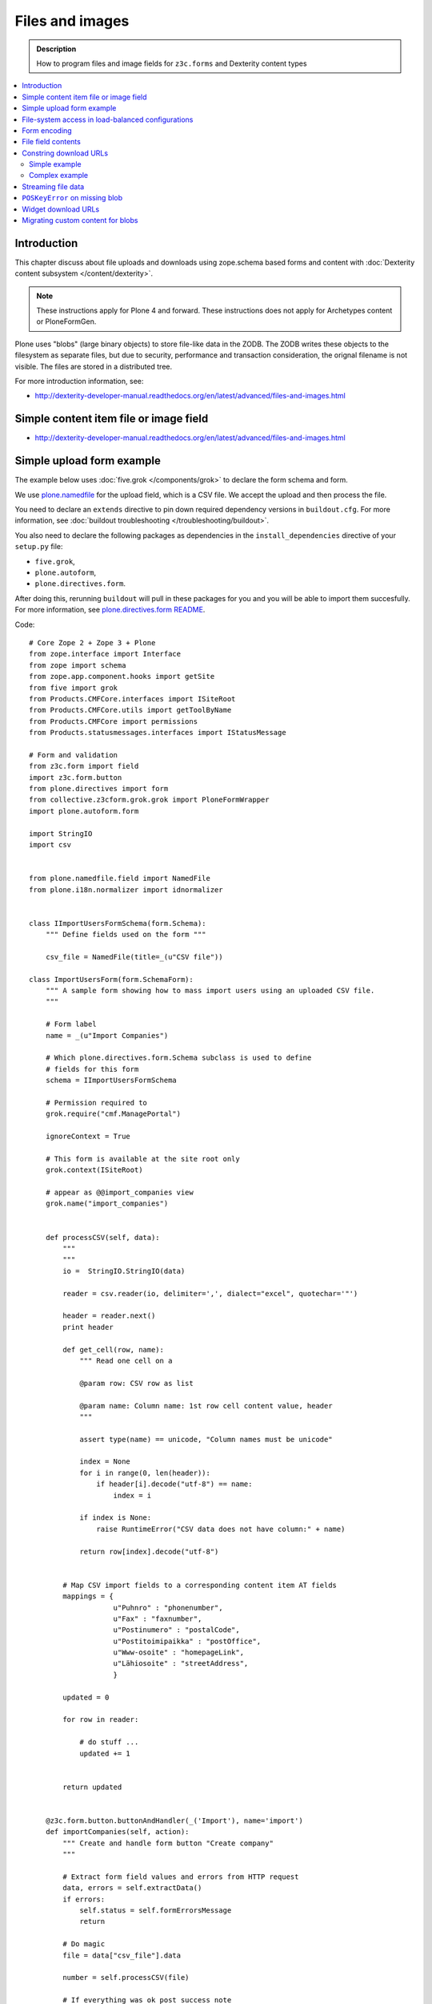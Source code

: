 ==================
Files and images
==================

.. admonition:: Description

    How to program files and image fields for ``z3c.forms`` and Dexterity
    content types

.. contents:: :local:

Introduction
=============

This chapter discuss about file uploads and downloads using
zope.schema based forms and content with :doc:`Dexterity content subsystem </content/dexterity>`.

.. note ::

    These instructions apply for Plone 4 and forward. These instructions
    does not apply for Archetypes content or PloneFormGen.

Plone uses "blobs" (large binary objects) to store file-like data in the
ZODB. The ZODB writes these objects to the filesystem as separate files,
but due to security, performance and transaction consideration, the orignal
filename is not visible. The files are stored in a distributed tree. 

For more introduction information, see:

* http://dexterity-developer-manual.readthedocs.org/en/latest/advanced/files-and-images.html

Simple content item file or image field
=========================================

* http://dexterity-developer-manual.readthedocs.org/en/latest/advanced/files-and-images.html

Simple upload form example
===========================

The example below uses :doc:`five.grok </components/grok>` 
to declare the form schema and form.

We use `plone.namedfile <http://pypi.python.org/pypi/plone.namedfile>`_
for the upload field, which is a CSV file. We accept the upload and then
process the file.  

You need to declare an ``extends`` directive to pin down required dependency
versions in ``buildout.cfg``.
For more information, see :doc:`buildout troubleshooting </troubleshooting/buildout>`.

You also need to declare the following packages as dependencies in 
the ``install_dependencies`` directive of your ``setup.py`` file:

* ``five.grok``,
* ``plone.autoform``, 
* ``plone.directives.form``.

After doing this, rerunning ``buildout`` will pull in these packages for you
and you will be able to import them succesfully.
For more information, see `plone.directives.form README <http://pypi.python.org/pypi/plone.directives.form>`_.

Code::

    # Core Zope 2 + Zope 3 + Plone
    from zope.interface import Interface
    from zope import schema
    from zope.app.component.hooks import getSite 
    from five import grok 
    from Products.CMFCore.interfaces import ISiteRoot
    from Products.CMFCore.utils import getToolByName
    from Products.CMFCore import permissions
    from Products.statusmessages.interfaces import IStatusMessage
            
    # Form and validation
    from z3c.form import field
    import z3c.form.button
    from plone.directives import form
    from collective.z3cform.grok.grok import PloneFormWrapper
    import plone.autoform.form

    import StringIO
    import csv
    
    
    from plone.namedfile.field import NamedFile        
    from plone.i18n.normalizer import idnormalizer
    
    
    class IImportUsersFormSchema(form.Schema):
        """ Define fields used on the form """
        
        csv_file = NamedFile(title=_(u"CSV file"))
    
    class ImportUsersForm(form.SchemaForm):
        """ A sample form showing how to mass import users using an uploaded CSV file. 
        """
        
        # Form label
        name = _(u"Import Companies")
        
        # Which plone.directives.form.Schema subclass is used to define 
        # fields for this form 
        schema = IImportUsersFormSchema
        
        # Permission required to 
        grok.require("cmf.ManagePortal")
        
        ignoreContext = True
        
        # This form is available at the site root only
        grok.context(ISiteRoot)
    
        # appear as @@import_companies view
        grok.name("import_companies")
        
        
        def processCSV(self, data):
            """
            """                
            io =  StringIO.StringIO(data)
            
            reader = csv.reader(io, delimiter=',', dialect="excel", quotechar='"')
                        
            header = reader.next()
            print header
                            
            def get_cell(row, name):
                """ Read one cell on a 
                
                @param row: CSV row as list
                
                @param name: Column name: 1st row cell content value, header
                """
                
                assert type(name) == unicode, "Column names must be unicode"
                
                index = None
                for i in range(0, len(header)):
                    if header[i].decode("utf-8") == name:
                        index = i
                        
                if index is None:
                    raise RuntimeError("CSV data does not have column:" + name)
                
                return row[index].decode("utf-8")
            
            
            # Map CSV import fields to a corresponding content item AT fields
            mappings = {
                        u"Puhnro" : "phonenumber",
                        u"Fax" : "faxnumber",
                        u"Postinumero" : "postalCode",
                        u"Postitoimipaikka" : "postOffice",
                        u"Www-osoite" : "homepageLink",
                        u"Lähiosoite" : "streetAddress",                                                            
                        }
            
            updated = 0
            
            for row in reader:
                           
                # do stuff ...
                updated += 1 
                                        
                
            return updated 
                 
                                            
        @z3c.form.button.buttonAndHandler(_('Import'), name='import')
        def importCompanies(self, action):
            """ Create and handle form button "Create company"
            """
            
            # Extract form field values and errors from HTTP request
            data, errors = self.extractData()
            if errors:
                self.status = self.formErrorsMessage
                return
            
            # Do magic
            file = data["csv_file"].data
            
            number = self.processCSV(file)
            
            # If everything was ok post success note
            # Note you can also use self.status here unless you do redirects
            if number is not None:
                # mark only as finished if we get the new object
                IStatusMessage(self.request).addStatusMessage(_(u"Created/updated companies:") + unicode(number), "info")


File-system access in load-balanced configurations
==================================================

The `plone.namedfiled <http://plone.org/products/plone.app.blob>` 
product page contains configuration instructions
for ``plone.namedfile`` and ZEO.

Form encoding
=============

.. warning::

    Make sure that all forms containing file content are posted as
    ``enctype="multipart/form-data"``.  If you don't do this, Zope decodes
    request ``POST`` values as string input and you get either empty strings
    or filenames as your file content data. The older ``plone.app.z3cform``
    templates do not necessarily declare ``enctype``, meaning that you need
    to use a custom page template file for forms doing uploads.

Example correct form header:

.. code-block:: xml

  <form action="." enctype="multipart/form-data" method="post" tal:attributes="action request/getURL">


File field contents
===========================

Example::

    from zope import schema
    from zope.interface import implements, alsoProvides
    from persistent import Persistent
    from plone import namedfile
    from plone.namedfile.field import NamedBlobFile, NamedBlobImage
    from zope.schema.fieldproperty import FieldProperty

    class IHeaderAnimation(form.Schema):
        """ Alternative header flash animation/imagae """

        animation = NamedBlobFile(title=u"Header flash animation", description=u"Upload SWF file which is shown in the header", required=False)


    # Sample file data used in simulated uploads
    sample_data = (
             'GIF89a\x10\x00\x10\x00\xd5\x00\x00\xff\xff\xff\xff\xff\xfe\xfc\xfd\xfd'
             '\xfa\xfb\xfc\xf7\xf9\xfa\xf5\xf8\xf9\xf3\xf6\xf8\xf2\xf5\xf7\xf0\xf4\xf6'
             '\xeb\xf1\xf3\xe5\xed\xef\xde\xe8\xeb\xdc\xe6\xea\xd9\xe4\xe8\xd7\xe2\xe6'
             '\xd2\xdf\xe3\xd0\xdd\xe3\xcd\xdc\xe1\xcb\xda\xdf\xc9\xd9\xdf\xc8\xd8\xdd'
             '\xc6\xd7\xdc\xc4\xd6\xdc\xc3\xd4\xda\xc2\xd3\xd9\xc1\xd3\xd9\xc0\xd2\xd9'
             '\xbd\xd1\xd8\xbd\xd0\xd7\xbc\xcf\xd7\xbb\xcf\xd6\xbb\xce\xd5\xb9\xcd\xd4'
             '\xb6\xcc\xd4\xb6\xcb\xd3\xb5\xcb\xd2\xb4\xca\xd1\xb2\xc8\xd0\xb1\xc7\xd0'
             '\xb0\xc7\xcf\xaf\xc6\xce\xae\xc4\xce\xad\xc4\xcd\xab\xc3\xcc\xa9\xc2\xcb'
             '\xa8\xc1\xca\xa6\xc0\xc9\xa4\xbe\xc8\xa2\xbd\xc7\xa0\xbb\xc5\x9e\xba\xc4'
             '\x9b\xbf\xcc\x98\xb6\xc1\x8d\xae\xbaFgs\x00\x00\x00\x00\x00\x00\x00\x00'
             '\x00\x00\x00\x00\x00\x00\x00\x00\x00\x00\x00\x00\x00\x00\x00\x00\x00\x00'
             '\x00,\x00\x00\x00\x00\x10\x00\x10\x00\x00\x06z@\x80pH,\x12k\xc8$\xd2f\x04'
             '\xd4\x84\x01\x01\xe1\xf0d\x16\x9f\x80A\x01\x91\xc0ZmL\xb0\xcd\x00V\xd4'
             '\xc4a\x87z\xed\xb0-\x1a\xb3\xb8\x95\xbdf8\x1e\x11\xca,MoC$\x15\x18{'
             '\x006}m\x13\x16\x1a\x1f\x83\x85}6\x17\x1b $\x83\x00\x86\x19\x1d!%)\x8c'
             '\x866#\'+.\x8ca`\x1c`(,/1\x94B5\x19\x1e"&*-024\xacNq\xba\xbb\xb8h\xbeb'
             '\x00A\x00;'
             )

    class HeaderAnimation(Persistent):
        """ Persistent storage object used in IHeaderBehavior.alternatives list.

        This holds information about one animation/image upload.
        """
        implements(IHeaderAnimation)

        animation = FieldProperty(IHeaderAnimation["animation"])

    animation = HeaderAnimation()
    animation.file = namedfile.NamedBlobFile(sample_data, filename=u"flash.swf")

Constring download URLs
========================

Simple example
----------------

In Dexterity you can specify a ``@@download`` field for content types:

.. code-block:: html

    <!-- Render link to video file if it's uploaded to this context item -->
    <tal:video define="video nocall:context/videoFile" 
        tal:condition="nocall:video">    
        <a class="flow-player" tal:attributes="href string:${context/absolute_url}/@@download/videoFile/${video/filename}"></a>      
    </tal:video>    

Complex example
---------------

You need to expose file content to the site user through a view and then
refer to the URL of the view in your HTML template. There are some tricks
you need to keep in mind:

* All file download URLs should be timestamped, or the reupload file change
  will not be reflected in the browser.

* You might want to serve different file types from different URLs and set
  special HTTP headers for them.

Complex example (``plone.app.headeranimations``)::

    from plone.namedfile.interfaces import INamedBlobFile, INamedBlobImage

    # <browser:page> providing blob object traverse and streaming
    # using download_blob() function below
    download_view_name = "@@header_animation_helper"

    def construct_url(context, animation_object_id, blob):
        """ Construct download URL for delivering files.

        Adds file upload timestamp to URL to prevent cache issues.

        @param context: Content object who own the files

        @param animation_object_id: Unique identified for the animation in the animation container
               (in the case there are several of them)

        @param field_value: NamedBlobFile or NamedBlobImage or None

        @return: None if there is no blob or the blob field value is empty (file has been removed from admin interface)
        """

        if blob == None:
            return None

        # This case occurs when the file has been removed thorugh form interfaces
        # (one of keep, replace, remove options on file widget)


        if animation_object_id == None:
            raise RuntimeError("Cannot have None id")

        # Timestamping prevents caching issues,
        # otherwise the browser shows the old version after reupload
        if hasattr(blob, "_p_mtime"):
            # Zope persistency timestamp is float seconds since epoch
            timestamp = blob._p_mtime
        else:
            timestamp = ""

        # We have different BrowserView methods for download depending on the file type
        # (to apply Flash fix)
        if INamedBlobFile.providedBy(blob):
            func_name = "download_animation"
        else:
            func_name = "download_image"

        # This looks like
        return context.absolute_url() + "/" + download_view_name + "/" + func_name + "?timestamp=" + str(timestamp)

Streaming file data
===================

File data is delivered to the browser as a stream. The view function returns
a streaming iterator instead of raw data. This greatly reduces the latency
and memory usage when the file should not be buffered as a whole to 
memory before sending.

Example (``plone.app.headeranimation``)::

    from zope.publisher.interfaces import IPublishTraverse, NotFound

    from plone.namedfile.utils import set_headers, stream_data
    from plone.namedfile.interfaces import INamedBlobFile, INamedBlobImage

    def download_blob(context, request, file):
        """ Stream animation or image BLOB to the browser.

        @param context: Context object name is used to set the filename if blob itself doesn't provide one

        @param request: HTTP request

        @param file: Blob object
        """
        if file == None:
            raise NotFound(context, '', request)

        # Try determine blob name and default to "context_id_download"
        # This is only visible if the user tried to save the file to local computer
        filename = getattr(file, 'filename', context.id + "_download")

        set_headers(file, request.response)

        # Set headers for Flash 10
        # http://www.littled.net/new/2008/10/17/plone-and-flash-player-10/
        cd = 'inline; filename=%s' % filename
        request.response.setHeader("Content-Disposition", cd)

        return stream_data(file)

    class HeaderAnimationFieldDownload(BrowserView):
        """ Allow file and image downloads in form widgets.

        Unlike HeaderAnimationHelper, this does not do
        any kind of header resolving, but serves files always
        from the context object itself.
        """

        def __init__(self, context, request):
            self.context = context
            self.request = request
            self.behavior = IHeaderBehavior(self.context)

            self.animation_object_id = self.request.form["animation_object_id"]


        def lookUpAnimation(self):
            """ Don't do look-up in init, since failure there will raise ComponentLookupError instead of NotFound.

            @return: Blob object to be streamed
            """
            if not self.animation_object_id in self.behavior.alternatives:
                raise NotFound(self, "Bad animation id:" + self.animation_object_id , self.request)

            return self.behavior.alternatives[self.animation_object_id]

        def download_animation(self):
            """ """
            animation = self.lookUpAnimation()
            return download_blob(self.context, self.request, animation.animation)

        def download_image(self):
            """ """
            animation = self.lookUpAnimation()
            stream_iterator = download_blob(self.context, self.request, animation.image)
            return stream_iterator

``POSKeyError`` on missing blob
=================================

A ``POSKeyError`` is raised when you try to access blob *attributes*, but
the actual file is not available on the disk. You can still load the blob
object itself fine (as it's being stored in the ZODB, not on the
filesystem).

Example::

    Module ZPublisher.Publish, line 119, in publish
    Module ZPublisher.mapply, line 88, in mapply
    Module ZPublisher.Publish, line 42, in call_object
    Module plone.app.headeranimation.browser.views, line 92, in download_image
    Module plone.app.headeranimation.browser.views, line 75, in _download_blob
    Module plone.app.headeranimation.browser.download, line 90, in download_blob
    Module plone.namedfile.utils, line 58, in stream_data
    Module ZODB.Connection, line 811, in setstate
    Module ZODB.Connection, line 876, in _setstate
    Module ZODB.blob, line 623, in loadBlob
    POSKeyError: 'No blob file'

This might occur for example because you have copied the ``Data.fs`` file to
another computer, but not blob files.

You probably want to catch ``POSKeyError`` s and return something more
sane instead::

    def download_blob(context, request, file):
        """ Stream animation or image BLOB to the browser.

        @param context: Context object name is used to set the filename if blob itself doesn't provide one

        @param request: HTTP request

        @param file: Blob object
        """

        from ZODB.POSException import POSKeyError
        try:
            if file == None:
                raise NotFound(context, '', request)

            # Try determine blob name and default to "context_id_download"
            # This is only visible if the user tried to save the file to local computer
            filename = getattr(file, 'filename', context.id + "_download")

            set_headers(file, request.response)

            # Set headers for Flash 10
            # http://www.littled.net/new/2008/10/17/plone-and-flash-player-10/
            cd = 'inline; filename=%s' % filename
            request.response.setHeader("Content-Disposition", cd)

            return stream_data(file)
        except POSKeyError:
            # Blob storage damaged
            logger.warn("Could not load blob for " + str(context))
            raise NotFound(context, '', request)

See also

* http://pypi.python.org/pypi/experimental.gracefulblobmissing/

Widget download URLs
=========================

Some things you might want to keep in mind when playing with forms and
images:

* Image data might be incomplete (no width/height) during the first ``POST``.

* Image URLs might change in the middle of request (image was updated).

If your form content is something else than traversable context object then
you must fix file download URLs manually.

See `example in plone.app.headeranimations <https://svn.plone.org/svn/collective/plone.app.headeranimation/trunk/plone/app/headeranimation/browser/widgets.py>`_.

Migrating custom content for blobs 
====================================

Some hints how to migrate your custom content:

* http://plone.293351.n2.nabble.com/plone-4-upgrade-blob-and-large-files-tp5500503p5500503.html

